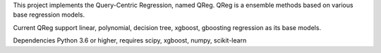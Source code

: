 
This project implements the Query-Centric Regression, named QReg.
QReg is a ensemble methods based on various base regression models.

Current QReg support linear, polynomial, decision tree, xgboost, gboosting regression as its base models.

Dependencies
Python 3.6 or higher, requires scipy, xgboost, numpy, scikit-learn

